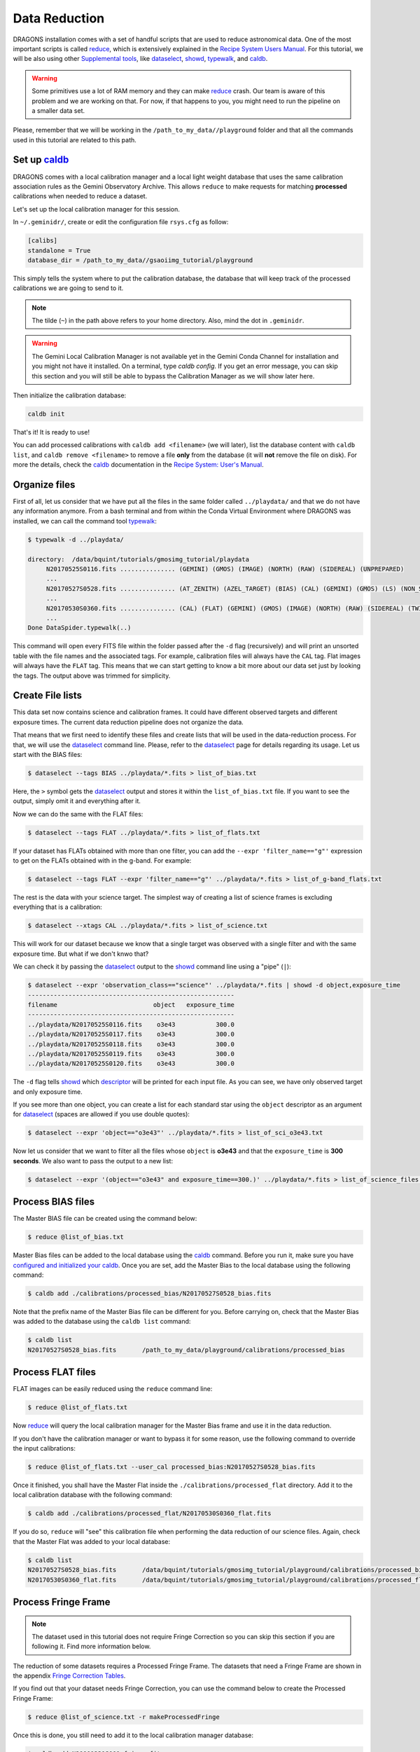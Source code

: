 .. 02_data_reduction.rst

.. _caldb: https://dragons-recipe-system-users-manual.readthedocs.io/en/latest/supptools.html#caldb

.. _dataselect: https://dragons-recipe-system-users-manual.readthedocs.io/en/latest/supptools.html#dataselect

.. _`data quality plane`: https://astrodata-user-manual.readthedocs.io/en/latest/data.html#data-quality-plane

.. _descriptor: https://astrodata-user-manual.readthedocs.io/en/latest/headers.html#astrodata-descriptors

.. _reduce: https://dragons-recipe-system-users-manual.readthedocs.io/en/latest/supptools.html#typewalk

.. _showd: https://dragons-recipe-system-users-manual.readthedocs.io/en/latest/supptools.html#showd

.. _showrecipes: https://dragons-recipe-system-users-manual.readthedocs.io/en/latest/supptools.html#showrecipes

.. _showpars: https://dragons-recipe-system-users-manual.readthedocs.io/en/latest/supptools.html#showpars

.. _typewalk: https://dragons-recipe-system-users-manual.readthedocs.io/en/latest/supptools.html#typewalk

.. |github| image:: /_static/img/GitHub-Mark-32px.png
    :scale: 75%


.. _command_line_data_reduction:

Data Reduction
**************

DRAGONS installation comes with a set of handful scripts that are used to
reduce astronomical data. One of the most important scripts is called
reduce_, which is extensively explained in the `Recipe System Users Manual
<https://dragons-recipe-system-users-manual.readthedocs.io/en/latest/index.html>`_.
For this tutorial, we will be also using other `Supplemental tools
<https://dragons-recipe-system-users-manual.readthedocs.io/en/latest/supptools.html>`_,
like dataselect_, showd_, typewalk_, and caldb_.

.. warning:: Some primitives use a lot of RAM memory and they can make reduce_
    crash. Our team is aware of this problem and we are working on that. For
    now, if that happens to you, you might need to run the pipeline on a
    smaller data set.

Please, remember that we will be working in the
``/path_to_my_data//playground`` folder and that all the commands used in this
tutorial are related to this path.


.. _setup_caldb:

Set up caldb_
-------------

DRAGONS comes with a local calibration manager and a local light weight database
that uses the same calibration association rules as the Gemini Observatory
Archive. This allows ``reduce`` to make requests for matching **processed**
calibrations when needed to reduce a dataset.

Let's set up the local calibration manager for this session.

In ``~/.geminidr/``, create or edit the configuration file ``rsys.cfg`` as
follow:

.. code-block:: none

    [calibs]
    standalone = True
    database_dir = /path_to_my_data//gsaoiimg_tutorial/playground

This simply tells the system where to put the calibration database, the
database that will keep track of the processed calibrations we are going to
send to it.

.. note:: The tilde (``~``) in the path above refers to your home directory.
   Also, mind the dot in ``.geminidr``.

.. todo: calmanager
.. warning:: The Gemini Local Calibration Manager is not available yet in the
   Gemini Conda Channel for installation and you might not have it installed.
   On a terminal, type `caldb config`. If you get an error message, you can
   skip this section and you will still be able to bypass the Calibration
   Manager as we will show later here.

Then initialize the calibration database:

..  todo:: @dragons_team The command below should give a feedback to the user.
    How do I know that the command actually worked? How do I know that I
    am using the correct database?

.. code-block:: bash

    caldb init

That's it! It is ready to use!

You can add processed calibrations with ``caldb add <filename>`` (we will
later), list the database content with ``caldb list``, and
``caldb remove <filename>`` to remove a file **only** from the database
(it will **not** remove the file on disk). For more the details, check the
caldb_ documentation in the
`Recipe System: User's Manual <https://dragons-recipe-system-users-manual.readthedocs.io/>`_.


.. _organize_files:

Organize files
--------------

First of all, let us consider that we have put all the files in the same folder
called ``../playdata/`` and that we do not have any information anymore. From a
bash terminal and from within the Conda Virtual Environment where DRAGONS was
installed, we can call the command tool typewalk_:

..  code-block:: bash

    $ typewalk -d ../playdata/

    directory:  /data/bquint/tutorials/gmosimg_tutorial/playdata
         N20170525S0116.fits ............... (GEMINI) (GMOS) (IMAGE) (NORTH) (RAW) (SIDEREAL) (UNPREPARED)
         ...
         N20170527S0528.fits ............... (AT_ZENITH) (AZEL_TARGET) (BIAS) (CAL) (GEMINI) (GMOS) (LS) (NON_SIDEREAL) (NORTH) (RAW) (UNPREPARED)
         ...
         N20170530S0360.fits ............... (CAL) (FLAT) (GEMINI) (GMOS) (IMAGE) (NORTH) (RAW) (SIDEREAL) (TWILIGHT) (UNPREPARED)
         ...
    Done DataSpider.typewalk(..)


This command will open every FITS file within the folder passed after the ``-d``
flag (recursively) and will print an unsorted table with the file names and the
associated tags. For example, calibration files will always have the ``CAL``
tag. Flat images will always have the ``FLAT`` tag. This means that we can start
getting to know a bit more about our data set just by looking the tags. The
output above was trimmed for simplicity.


.. _create_file_lists:

Create File lists
-----------------

This data set now contains science and calibration frames. It could have
different observed targets and different exposure times. The current data
reduction pipeline does not organize the data.

That means that we first need to identify these files and create lists that will
be used in the data-reduction process. For that, we will use the dataselect_
command line. Please, refer to the dataselect_ page for details regarding its
usage. Let us start with the BIAS files:

..  code-block:: bash

    $ dataselect --tags BIAS ../playdata/*.fits > list_of_bias.txt


Here, the ``>`` symbol gets the dataselect_ output and stores it within the
``list_of_bias.txt`` file. If you want to see the output, simply omit it and
everything after it.

Now we can do the same with the FLAT files:

..  code-block:: bash

    $ dataselect --tags FLAT ../playdata/*.fits > list_of_flats.txt


If your dataset has FLATs obtained with more than one filter, you can add the
``--expr 'filter_name=="g"'`` expression to get on the FLATs obtained with in
the g-band. For example:

.. code-block:: bash

    $ dataselect --tags FLAT --expr 'filter_name=="g"' ../playdata/*.fits > list_of_g-band_flats.txt


The rest is the data with your science target. The simplest way of creating a
list of science frames is excluding everything that is a calibration:

.. code-block:: bash

    $ dataselect --xtags CAL ../playdata/*.fits > list_of_science.txt


This will work for our dataset because we know that a single target was observed
with a single filter and with the same exposure time. But what if we don't knwo
that?

We can check it by passing the dataselect_ output to the showd_ command line
using a "pipe" (``|``):

..  code-block:: bash

    $ dataselect --expr 'observation_class=="science"' ../playdata/*.fits | showd -d object,exposure_time
    --------------------------------------------------------
    filename                          object   exposure_time
    --------------------------------------------------------
    ../playdata/N20170525S0116.fits    o3e43           300.0
    ../playdata/N20170525S0117.fits    o3e43           300.0
    ../playdata/N20170525S0118.fits    o3e43           300.0
    ../playdata/N20170525S0119.fits    o3e43           300.0
    ../playdata/N20170525S0120.fits    o3e43           300.0


The ``-d`` flag tells showd_ which descriptor_ will be printed for each input
file. As you can see, we have only observed target and only exposure time.

If you see more than one object, you can create a list for each standard star
using the ``object`` descriptor as an argument for dataselect_ (spaces are
allowed if you use double quotes):

.. code-block:: bash

    $ dataselect --expr 'object=="o3e43"' ../playdata/*.fits > list_of_sci_o3e43.txt


Now let us consider that we want to filter all the files whose ``object`` is
**o3e43** and that the ``exposure_time`` is **300 seconds**. We also want to
pass the output to a new list:

.. code-block:: bash

   $ dataselect --expr '(object=="o3e43" and exposure_time==300.)' ../playdata/*.fits > list_of_science_files.txt


.. _process_bias_files:

Process BIAS files
------------------

The Master BIAS file can be created using the command below:

..  code-block:: bash

   $ reduce @list_of_bias.txt


Master Bias files can be added to the local database using the caldb_
command. Before you run it, make sure you have `configured and initialized your
caldb <setup_caldb>`_. Once you are set, add the Master Bias to the local
database using the following command:

..  code-block:: bash

    $ caldb add ./calibrations/processed_bias/N20170527S0528_bias.fits


Note that the prefix name of the Master Bias file can be different for you.
Before carrying on, check that the Master Bias was added to the database
using the ``caldb list`` command:

.. code-block:: bash

    $ caldb list
    N20170527S0528_bias.fits       /path_to_my_data/playground/calibrations/processed_bias


.. _process_flat_files:

Process FLAT files
------------------

FLAT images can be easily reduced using the ``reduce`` command line:

..  code-block:: bash

   $ reduce @list_of_flats.txt


Now reduce_ will query the local calibration manager for the Master Bias frame
and use it in the data reduction.

.. todo: calmanager

If you don't have the calibration manager or want to bypass it for some reason,
use the following command to override the input calibrations:

.. code-block:: bash

   $ reduce @list_of_flats.txt --user_cal processed_bias:N20170527S0528_bias.fits


Once it finished, you shall have the Master Flat inside the
``./calibrations/processed_flat`` directory. Add it to the local calibration
database with the following command:

..  code-block:: bash

    $ caldb add ./calibrations/processed_flat/N20170530S0360_flat.fits


If you do so, ``reduce`` will "see" this calibration file when performing
the data reduction of our science files. Again, check that the Master Flat was
added to your local database:

.. code-block:: bash

  $ caldb list
  N20170527S0528_bias.fits       /data/bquint/tutorials/gmosimg_tutorial/playground/calibrations/processed_bias
  N20170530S0360_flat.fits       /data/bquint/tutorials/gmosimg_tutorial/playground/calibrations/processed_flat


.. _process_fringe_frame:

Process Fringe Frame
--------------------

.. note:: The dataset used in this tutorial does not require Fringe Correction
    so you can skip this section if you are following it. Find more information
    below.

The reduction of some datasets requires a Processed Fringe Frame. The datasets
that need a Fringe Frame are shown in the appendix
`Fringe Correction Tables <fringe_correction_tables>`_.

If you find out that your dataset needs Fringe Correction, you can use the
command below to create the Processed Fringe Frame:

.. code-block:: bash

    $ reduce @list_of_science.txt -r makeProcessedFringe

Once this is done, you still need to add it to the local calibration manager
database:

.. code-block:: bash

    $ caldb add N20001231S001_fringe.fits


.. _processing_science_files:

Process Science files
---------------------

Once we have our calibration files processed and added to the database, we can
run ``reduce`` on our science data:

.. code-block:: bash

   $ reduce @list_of_science.txt

This command will generate flat corrected and sky subtracted files and will
stack them. You might see some warning messages but it should be safe to ignore
them for now.

.. todo: calmanager

If you don't have the calibration manager or want to bypass it for some reason,
use the following command to override the input calibrations:

..  code-block:: bash

    $ reduce @list_of_science.txt --user_cal processed_bias:N20170527S0528_bias.fits processed_flat:N20170530S0360_flat.fits

Here is one of the raw images:

.. figure:: _static/img/N20170525S0116.png
   :align: center

   One of the multi-extensions files.

Note that the raw images do not have a mask yet. Because of that, the whole
detector area is considered with data. Now, once reduce_ runs, it adds a
`data quality plane`_ with information about why the data is being rejected.

The figure below shows the reduced staked data and the bad pixel mask (in light
gray):

.. figure:: _static/img/N20170525S0116_stack.png
   :align: center

   Sky Subtracted and Stacked Final Image. The light-gray area represents the
   masked pixels.

The mask is updated on every data reduction step and most of the calculations
are done on the good data. Because of this, you might expect to see some
leftover features if you hide the mask. Here is an example:

.. figure:: _static/img/N20170525S0116_nomask.png
   :align: center

   Sky Subtracted and Stacked Final Image.

Note that the exposed image is clear but that the non illuminated region has
some cosmic rays lefovers that persisted even after the stack process.

.. todo @bquint The image above have some problems in the gaps. How do I fix them?
.. todo:: The image above have some problems in the gaps. How do I fix them?

Advanced Operations
-------------------

It is also important to remember that ``reduce`` is basically a recipe with
a sequence of operations, called Primitives, and that each Primitive require
a set of parameters. When we run ``reduce`` without any extra flag, it will
run all the Primitives in our recipe using the default values. Depending on
your data/science case, you may have to try to change the parameters of one or
more Primitives.

First, you need to know what are the recipes available for a given files, then
you need to get what are Primitives living within that recipe. Finally, you need
a list of parameters that can be modified.

The showrecipes_ command line takes care of both steps. In order to list
all the recipes available for a given file, we can pass the file as an input and
the ``--all`` option. Here is an example:

..  code-block:: bash

    $ showrecipes ../playdata/N20170525S0116.fits --all

    Input file: /path_to_my_data//playdata/N20170530S0360.fits
    Input tags: {'UNPREPARED', 'GEMINI', 'GMOS', 'IMAGE', 'NORTH', 'RAW', 'SIDEREAL'}
    Recipes available for the input file:
       geminidr.gmos.recipes.sq.recipes_IMAGE::makeProcessedFringe
       geminidr.gmos.recipes.sq.recipes_IMAGE::reduce
       geminidr.gmos.recipes.qa.recipes_IMAGE::makeProcessedFringe
       geminidr.gmos.recipes.qa.recipes_IMAGE::reduce
       geminidr.gmos.recipes.qa.recipes_IMAGE::reduce_nostack
       geminidr.gmos.recipes.qa.recipes_IMAGE::stack


The output tells me that I have two recipes for the SQ (Science Quality) mode
and four recipe for the QA (Quality Assessment) mode. By default, ``reduce``
uses the SQ mode for processing the data.

The showrecipes_ command line can also display what are the Primitives that
were used within a particular Recipe. Check the example below:

.. code-block::  bash

    $ showrecipes ../playdata/N20170525S0116.fits --mode sq --recipe reduce

    Input file: /path_to_my_data//playdata/N20170530S0360.fits
    Input tags: ['RAW', 'GEMINI', 'NORTH', 'SIDEREAL', 'GMOS', 'IMAGE', 'UNPREPARED']
    Input mode: sq
    Input recipe: reduce
    Matched recipe: geminidr.gmos.recipes.sq.recipes_IMAGE::reduce
    Recipe location: /data/bquint/Repos/DRAGONS/geminidr/gmos/recipes/sq/recipes_IMAGE.py
    Recipe tags: {'IMAGE', 'GMOS'}
    Primitives used:
       p.prepare()
       p.addDQ()
       p.addVAR(read_noise=True)
       p.overscanCorrect()
       p.biasCorrect()
       p.ADUToElectrons()
       p.addVAR(poisson_noise=True)
       p.flatCorrect()
       p.makeFringe()
       p.fringeCorrect()
       p.mosaicDetectors()
       p.adjustWCSToReference()
       p.resampleToCommonFrame()
       p.stackFrames()
       p.writeOutputs()


Now you can get the list of parameters for a given Primitive using the
showpars_ command line. Here is an example:

.. code-block:: none

    $ showpars ../playdata/N20170525S0116.fits stackFrames

    Dataset tagged as {'UNPREPARED', 'SIDEREAL', 'NORTH', 'IMAGE', 'GEMINI', 'RAW', 'GMOS'}
    Settable parameters on 'stackFrames':
    ========================================
     Name                   Current setting

    suffix               '_stack'             Filename suffix
    apply_dq             True                 Use DQ to mask bad pixels?
    statsec              None                 Section for statistics
    operation            'mean'               Averaging operation
    Allowed values:
            mean    arithmetic mean
            wtmean  variance-weighted mean
            median  median
            lmedian low-median

    reject_method        'sigclip'            Pixel rejection method
    Allowed values:
            none    no rejection
            minmax  reject highest and lowest pixels
            sigclip reject pixels based on scatter
            varclip reject pixels based on variance array

    hsigma               3.0                  High rejection threshold (sigma)
            Valid Range = [0,inf)
    lsigma               3.0                  Low rejection threshold (sigma)
            Valid Range = [0,inf)
    mclip                True                 Use median for sigma-clipping?
    max_iters            None                 Maximum number of clipping iterations
            Valid Range = [1,inf)
    nlow                 0                    Number of low pixels to reject
            Valid Range = [0,inf)
    nhigh                0                    Number of high pixels to reject
            Valid Range = [0,inf)
    memory               None                 Memory available for stacking (GB)
            Valid Range = [0.1,inf)
    separate_ext         True                 Handle extensions separately?
    scale                False                Scale images to the same intensity?
    zero                 False                Apply additive offsets to images to match intensity?


Now that we know what are is the recipe being used, what are the Primitives
it calls and what are the parameters that are set, we can finally change the
default values using the ``-p`` flag. As an example, we can change the
``reject_method`` for the stackFrames to one of its allowed values, e.g.,
``varclip``:

.. code-block:: bash

    $ reduce @list_of_science -p stackFrames:reject_method="varclip" --suffix "_stack_varclip"

The command line above changes the rejection algorithing during the stack
process. It helps with the cosmetics of the image but it might affect the
photometry if the point-spread function (seeing) changes a lot on every images
in the stack or if the images are poorly aligned. The ``--suffix`` option is
added so the final stack frame has a different name. Otherwise, reduce_
overwrites the output. Here is the product of the command line above:

.. figure:: _static/img/N20170525S0116_stack_varclip.png
   :align: center

   Sky Subtracted and Stacked Final Image. The light-gray area represents the
   masked pixels.

..  todo: @bquint the columns in the image above don't seem right.
..  todo:: @bquint the columns in the image above don't seem right. What can I do
    to fix that?
